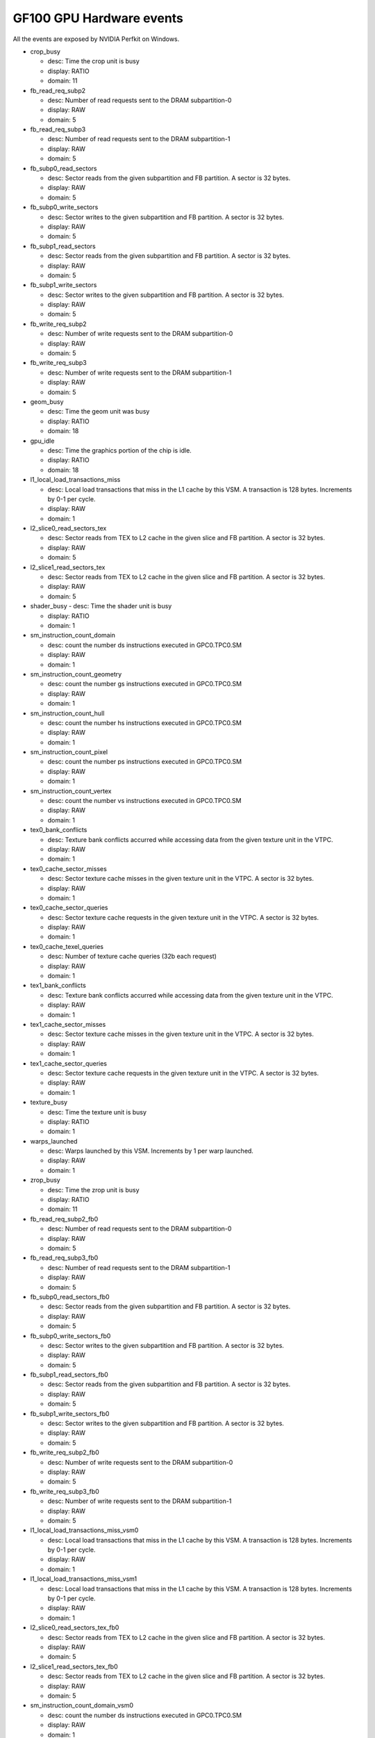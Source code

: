 .. _gf100-gpu-hardware-events:

=========================
GF100 GPU Hardware events
=========================

.. contents::

All the events are exposed by NVIDIA Perfkit on Windows.

- crop_busy

  - desc: Time the crop unit is busy
  - display: RATIO
  - domain: 11

- fb_read_req_subp2

  - desc: Number of read requests sent to the DRAM subpartition-0
  - display: RAW
  - domain: 5

- fb_read_req_subp3

  - desc: Number of read requests sent to the DRAM subpartition-1
  - display: RAW
  - domain: 5

- fb_subp0_read_sectors

  - desc: Sector reads from the given subpartition and FB partition. A sector is 32 bytes.
  - display: RAW
  - domain: 5

- fb_subp0_write_sectors

  - desc: Sector writes to the given subpartition and FB partition. A sector is 32 bytes.
  - display: RAW
  - domain: 5

- fb_subp1_read_sectors

  - desc: Sector reads from the given subpartition and FB partition. A sector is 32 bytes.
  - display: RAW
  - domain: 5

- fb_subp1_write_sectors

  - desc: Sector writes to the given subpartition and FB partition. A sector is 32 bytes.
  - display: RAW
  - domain: 5

- fb_write_req_subp2

  - desc: Number of write requests sent to the DRAM subpartition-0
  - display: RAW
  - domain: 5

- fb_write_req_subp3

  - desc: Number of write requests sent to the DRAM subpartition-1
  - display: RAW
  - domain: 5

- geom_busy

  - desc: Time the geom unit was busy
  - display: RATIO
  - domain: 18

- gpu_idle

  - desc: Time the graphics portion of the chip is idle.
  - display: RATIO
  - domain: 18

- l1_local_load_transactions_miss

  - desc: Local load transactions that miss in the L1 cache by this VSM. A transaction is 128 bytes. Increments by 0-1 per cycle.
  - display: RAW
  - domain: 1

- l2_slice0_read_sectors_tex

  - desc: Sector reads from TEX to L2 cache in the given slice and FB partition. A sector is 32 bytes.
  - display: RAW
  - domain: 5

- l2_slice1_read_sectors_tex

  - desc: Sector reads from TEX to L2 cache in the given slice and FB partition. A sector is 32 bytes.
  - display: RAW
  - domain: 5

- shader_busy
  - desc: Time the shader unit is busy

  - display: RATIO
  - domain: 1

- sm_instruction_count_domain

  - desc: count the number ds instructions executed in GPC0.TPC0.SM
  - display: RAW
  - domain: 1

- sm_instruction_count_geometry

  - desc: count the number gs instructions executed in GPC0.TPC0.SM
  - display: RAW
  - domain: 1

- sm_instruction_count_hull

  - desc: count the number hs instructions executed in GPC0.TPC0.SM
  - display: RAW
  - domain: 1

- sm_instruction_count_pixel

  - desc: count the number ps instructions executed in GPC0.TPC0.SM
  - display: RAW
  - domain: 1

- sm_instruction_count_vertex

  - desc: count the number vs instructions executed in GPC0.TPC0.SM
  - display: RAW
  - domain: 1

- tex0_bank_conflicts

  - desc: Texture bank conflicts accurred while accessing data from the given texture unit in the VTPC.
  - display: RAW
  - domain: 1

- tex0_cache_sector_misses

  - desc: Sector texture cache misses in the given texture unit in the VTPC. A sector is 32 bytes.
  - display: RAW
  - domain: 1

- tex0_cache_sector_queries

  - desc: Sector texture cache requests in the given texture unit in the VTPC. A sector is 32 bytes.
  - display: RAW
  - domain: 1

- tex0_cache_texel_queries

  - desc: Number of texture cache queries (32b each request)
  - display: RAW
  - domain: 1

- tex1_bank_conflicts

  - desc: Texture bank conflicts accurred while accessing data from the given texture unit in the VTPC.
  - display: RAW
  - domain: 1

- tex1_cache_sector_misses

  - desc: Sector texture cache misses in the given texture unit in the VTPC. A sector is 32 bytes.
  - display: RAW
  - domain: 1

- tex1_cache_sector_queries

  - desc: Sector texture cache requests in the given texture unit in the VTPC. A sector is 32 bytes.
  - display: RAW
  - domain: 1

- texture_busy

  - desc: Time the texture unit is busy
  - display: RATIO
  - domain: 1

- warps_launched

  - desc: Warps launched by this VSM. Increments by 1 per warp launched.
  - display: RAW
  - domain: 1

- zrop_busy

  - desc: Time the zrop unit is busy
  - display: RATIO
  - domain: 11

- fb_read_req_subp2_fb0

  - desc: Number of read requests sent to the DRAM subpartition-0
  - display: RAW
  - domain: 5

- fb_read_req_subp3_fb0

  - desc: Number of read requests sent to the DRAM subpartition-1
  - display: RAW
  - domain: 5

- fb_subp0_read_sectors_fb0

  - desc: Sector reads from the given subpartition and FB partition. A sector is 32 bytes.
  - display: RAW
  - domain: 5

- fb_subp0_write_sectors_fb0

  - desc: Sector writes to the given subpartition and FB partition. A sector is 32 bytes.
  - display: RAW
  - domain: 5

- fb_subp1_read_sectors_fb0

  - desc: Sector reads from the given subpartition and FB partition. A sector is 32 bytes.
  - display: RAW
  - domain: 5

- fb_subp1_write_sectors_fb0

  - desc: Sector writes to the given subpartition and FB partition. A sector is 32 bytes.
  - display: RAW
  - domain: 5

- fb_write_req_subp2_fb0

  - desc: Number of write requests sent to the DRAM subpartition-0
  - display: RAW
  - domain: 5

- fb_write_req_subp3_fb0

  - desc: Number of write requests sent to the DRAM subpartition-1
  - display: RAW
  - domain: 5

- l1_local_load_transactions_miss_vsm0

  - desc: Local load transactions that miss in the L1 cache by this VSM. A transaction is 128 bytes. Increments by 0-1 per cycle.
  - display: RAW
  - domain: 1

- l1_local_load_transactions_miss_vsm1

  - desc: Local load transactions that miss in the L1 cache by this VSM. A transaction is 128 bytes. Increments by 0-1 per cycle.
  - display: RAW
  - domain: 1

- l2_slice0_read_sectors_tex_fb0

  - desc: Sector reads from TEX to L2 cache in the given slice and FB partition. A sector is 32 bytes.
  - display: RAW
  - domain: 5

- l2_slice1_read_sectors_tex_fb0

  - desc: Sector reads from TEX to L2 cache in the given slice and FB partition. A sector is 32 bytes.
  - display: RAW
  - domain: 5

- sm_instruction_count_domain_vsm0

  - desc: count the number ds instructions executed in GPC0.TPC0.SM
  - display: RAW
  - domain: 1

- sm_instruction_count_domain_vsm1

  - desc: count the number ds instructions executed in GPC0.TPC0.SM
  - display: RAW
  - domain: 1

- sm_instruction_count_geometry_vsm0

  - desc: count the number gs instructions executed in GPC0.TPC0.SM
  - display: RAW
  - domain: 1

- sm_instruction_count_geometry_vsm1

  - desc: count the number gs instructions executed in GPC0.TPC0.SM
  - display: RAW
  - domain: 1

- sm_instruction_count_hull_vsm0

  - desc: count the number hs instructions executed in GPC0.TPC0.SM
  - display: RAW
  - domain: 1

- sm_instruction_count_hull_vsm1

  - desc: count the number hs instructions executed in GPC0.TPC0.SM
  - display: RAW
  - domain: 1

- sm_instruction_count_pixel_vsm0

  - desc: count the number ps instructions executed in GPC0.TPC0.SM
  - display: RAW
  - domain: 1

- sm_instruction_count_pixel_vsm1

  - desc: count the number ps instructions executed in GPC0.TPC0.SM
  - display: RAW
  - domain: 1

- sm_instruction_count_vertex_vsm0

  - desc: count the number vs instructions executed in GPC0.TPC0.SM
  - display: RAW
  - domain: 1

- sm_instruction_count_vertex_vsm1

  - desc: count the number vs instructions executed in GPC0.TPC0.SM
  - display: RAW
  - domain: 1

- tex0_bank_conflicts_gpc0_tpc0

  - desc: Texture bank conflicts accurred while accessing data from the given texture unit in the VTPC.
  - display: RAW
  - domain: 1

- tex0_bank_conflicts_gpc0_tpc1

  - desc: Texture bank conflicts accurred while accessing data from the given texture unit in the VTPC.
  - display: RAW
  - domain: 1

- tex0_cache_sector_misses_gpc0_tpc0

  - desc: Sector texture cache misses in the given texture unit in the VTPC. A sector is 32 bytes.
  - display: RAW
  - domain: 1

- tex0_cache_sector_misses_gpc0_tpc1

  - desc: Sector texture cache misses in the given texture unit in the VTPC. A sector is 32 bytes.
  - display: RAW
  - domain: 1

- tex0_cache_sector_queries_gpc0_tpc0

  - desc: Sector texture cache requests in the given texture unit in the VTPC. A sector is 32 bytes.
  - display: RAW
  - domain: 1

- tex0_cache_sector_queries_gpc0_tpc1

  - desc: Sector texture cache requests in the given texture unit in the VTPC. A sector is 32 bytes.
  - display: RAW
  - domain: 1

- tex1_bank_conflicts_gpc0_tpc0

  - desc: Texture bank conflicts accurred while accessing data from the given texture unit in the VTPC.
  - display: RAW
  - domain: 1

- tex1_bank_conflicts_gpc0_tpc1

  - desc: Texture bank conflicts accurred while accessing data from the given texture unit in the VTPC.
  - display: RAW
  - domain: 1

- tex1_cache_sector_misses_gpc0_tpc0

  - desc: Sector texture cache misses in the given texture unit in the VTPC. A sector is 32 bytes.
  - display: RAW
  - domain: 1

- tex1_cache_sector_misses_gpc0_tpc1

  - desc: Sector texture cache misses in the given texture unit in the VTPC. A sector is 32 bytes.
  - display: RAW
  - domain: 1

- tex1_cache_sector_queries_gpc0_tpc0

  - desc: Sector texture cache requests in the given texture unit in the VTPC. A sector is 32 bytes.
  - display: RAW
  - domain: 1

- tex1_cache_sector_queries_gpc0_tpc1

  - desc: Sector texture cache requests in the given texture unit in the VTPC. A sector is 32 bytes.
  - display: RAW
  - domain: 1

- warps_launched_vsm0

  - desc: Warps launched by this VSM. Increments by 1 per warp launched.
  - display: RAW
  - domain: 1

- warps_launched_vsm1

  - desc: Warps launched by this VSM. Increments by 1 per warp launched.
  - display: RAW
  - domain: 1

- gpu_busy

  - desc: GPU is Busy
  - display: RATIO
  - domain: 0

- vertex_shader_instruction_rate

  - desc: Percentage of shader instructions belonging to vertex shader threads
  - display: RAW
  - domain: 0

- hull_shader_instruction_rate

  - desc: Percentage of shader instructions belonging to hull shader threads
  - display: RAW
  - domain: 0

- domain_shader_instruction_rate

  - desc: Percentage of shader instructions belonging to domain shader threads
  - display: RAW
  - domain: 0

- geometry_shader_instruction_rate

  - desc: Percentage of shader instructions belonging to geometry shader threads
  - display: RAW
  - domain: 0

- pixel_shader_instruction_rate

  - desc: Percentage of shader instructions belonging to pixel shader threads
  - display: RAW
  - domain: 0

- shaded_pixel_count

  - desc: Number of rasterized pixels sent to the shading units.
  - display: RAW
  - domain: 0

- setup_primitive_count

  - desc: Count of primitives seen by the setup unit.
  - display: RAW
  - domain: 0

- rop_busy

  - desc: Time the ROP unit is busy.
  - display: RATIO
  - domain: 0

- ia_requests

  - desc: Number of Input Assembler requests.
  - display: RAW
  - domain: 0

- ia_l2_read_bytes

  - desc: Number of bytes returned from L2 to the Input Assembler.
  - display: RAW
  - domain: 0

- shd_tex_requests

  - desc: Number of texel read requests from the shader unit.
  - display: RAW
  - domain: 0

- shd_tex_read_bytes

  - desc: Number of bytes read from the tex unit by the shader unit.
  - display: RAW
  - domain: 0

- shd_l1_requests

  - desc: Number of l1 requests from the shader unit.
  - display: RAW
  - domain: 0

- shd_l1_read_bytes

  - desc: Number of bytes transferred from the l1 unit by the shader unit.
  - display: RAW
  - domain: 0

- stream_out_bytes

  - desc: Number of bytes streamed out.
  - display: RAW
  - domain: 0

- tex_l2_requests

  - desc: Number of l2 read requests from the texture unit.
  - display: RAW
  - domain: 0

- tex_l2_read_bytes

  - desc: Number of bytes read from the l2 unit from the texture unit.
  - display: RAW
  - domain: 0

- l1_l2_requests

  - desc: Number of l2 requests from the l1 unit.
  - display: RAW
  - domain: 0

- l1_l2_bytes

  - desc: Number of bytes transferred to the l2 unit by the l1 unit.
  - display: RAW
  - domain: 0

- rop_l2_read_bytes

  - desc: Number of bytes read to the l2 unit by the rop unit.
  - display: RAW
  - domain: 0

- rop_l2_write_bytes

  - desc: Number of bytes written to the l2 unit by the rop unit.
  - display: RAW
  - domain: 0

- l2_fb_read_bytes

  - desc: Number of fb bytes read from the l2 unit.
  - display: RAW
  - domain: 0

- l2_fb_write_bytes

  - desc: Number of fb bytes written by the l2 unit.
  - display: RAW
  - domain: 0
